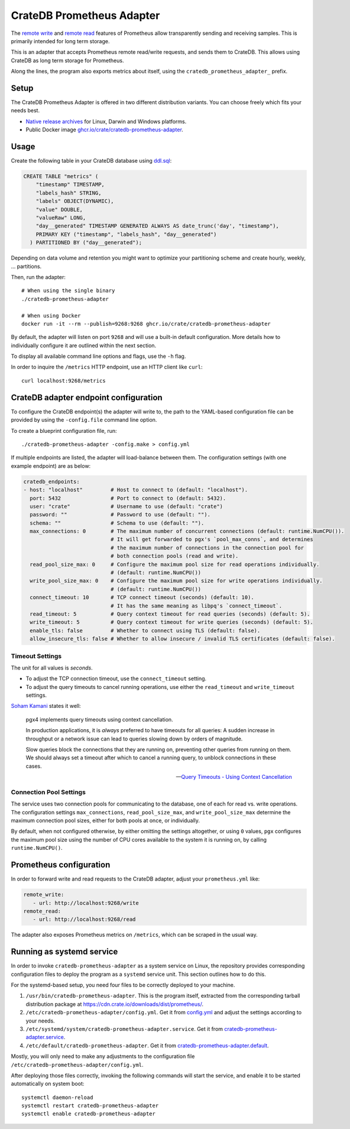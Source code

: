 .. highlight:: sh

==========================
CrateDB Prometheus Adapter
==========================

|version| |ci-tests| |license|

The `remote write`_ and `remote read`_ features of Prometheus allow transparently
sending and receiving samples. This is primarily intended for long term storage.

This is an adapter that accepts Prometheus remote read/write requests,
and sends them to CrateDB. This allows using CrateDB as long term storage
for Prometheus.

Along the lines, the program also exports metrics about itself, using the
``cratedb_prometheus_adapter_`` prefix.


Setup
=====

The CrateDB Prometheus Adapter is offered in two different distribution
variants. You can choose freely which fits your needs best.

- `Native release archives`_ for Linux, Darwin and Windows platforms.
- Public Docker image `ghcr.io/crate/cratedb-prometheus-adapter`_.

.. _Native release archives: https://cdn.crate.io/downloads/dist/prometheus/
.. _ghcr.io/crate/cratedb-prometheus-adapter: https://ghcr.io/crate/cratedb-prometheus-adapter


Usage
=====

Create the following table in your CrateDB database using `ddl.sql`_:

.. code-block:: sql

  CREATE TABLE "metrics" (
      "timestamp" TIMESTAMP,
      "labels_hash" STRING,
      "labels" OBJECT(DYNAMIC),
      "value" DOUBLE,
      "valueRaw" LONG,
      "day__generated" TIMESTAMP GENERATED ALWAYS AS date_trunc('day', "timestamp"),
      PRIMARY KEY ("timestamp", "labels_hash", "day__generated")
    ) PARTITIONED BY ("day__generated");

Depending on data volume and retention you might want to optimize your partitioning scheme
and create hourly, weekly, ... partitions.

Then, run the adapter::

    # When using the single binary
    ./cratedb-prometheus-adapter

    # When using Docker
    docker run -it --rm --publish=9268:9268 ghcr.io/crate/cratedb-prometheus-adapter

By default, the adapter will listen on port ``9268`` and will use a built-in
default configuration. More details how to individually configure it are
outlined within the next section.

To display all available command line options and flags, use the ``-h`` flag.

In order to inquire the ``/metrics`` HTTP endpoint, use an HTTP client like ``curl``::

    curl localhost:9268/metrics

CrateDB adapter endpoint configuration
======================================

To configure the CrateDB endpoint(s) the adapter will write to, the path to the
YAML-based configuration file can be provided by using the ``-config.file``
command line option.

To create a blueprint configuration file, run::

    ./cratedb-prometheus-adapter -config.make > config.yml

If multiple endpoints are listed, the adapter will load-balance between them.
The configuration settings (with one example endpoint) are as below:

.. code-block:: yaml

  cratedb_endpoints:
  - host: "localhost"         # Host to connect to (default: "localhost").
    port: 5432                # Port to connect to (default: 5432).
    user: "crate"             # Username to use (default: "crate")
    password: ""              # Password to use (default: "").
    schema: ""                # Schema to use (default: "").
    max_connections: 0        # The maximum number of concurrent connections (default: runtime.NumCPU()).
                              # It will get forwarded to pgx's `pool_max_conns`, and determines
                              # the maximum number of connections in the connection pool for
                              # both connection pools (read and write).
    read_pool_size_max: 0     # Configure the maximum pool size for read operations individually.
                              # (default: runtime.NumCPU())
    write_pool_size_max: 0    # Configure the maximum pool size for write operations individually.
                              # (default: runtime.NumCPU())
    connect_timeout: 10       # TCP connect timeout (seconds) (default: 10).
                              # It has the same meaning as libpq's `connect_timeout`.
    read_timeout: 5           # Query context timeout for read queries (seconds) (default: 5).
    write_timeout: 5          # Query context timeout for write queries (seconds) (default: 5).
    enable_tls: false         # Whether to connect using TLS (default: false).
    allow_insecure_tls: false # Whether to allow insecure / invalid TLS certificates (default: false).

Timeout Settings
----------------

The unit for all values is *seconds*.

- To adjust the TCP connection timeout, use the ``connect_timeout`` setting.
- To adjust the query timeouts to cancel running operations, use either
  the ``read_timeout`` and ``write_timeout`` settings.

`Soham Kamani <https://github.com/sohamkamani>`_ states it well:

    pgx4 implements query timeouts using context cancellation.

    In production applications, it is *always* preferred to have timeouts for all queries:
    A sudden increase in throughput or a network issue can lead to queries slowing down by
    orders of magnitude.

    Slow queries block the connections that they are running on, preventing other queries
    from running on them. We should always set a timeout after which to cancel a running
    query, to unblock connections in these cases.

    -- `Query Timeouts - Using Context Cancellation`_

Connection Pool Settings
------------------------

The service uses two connection pools for communicating to the database, one of each
for read vs. write operations. The configuration settings ``max_connections``,
``read_pool_size_max``, and ``write_pool_size_max`` determine the maximum
connection pool sizes, either for both pools at once, or individually.

By default, when not configured otherwise, by either omitting the settings altogether,
or using ``0`` values, ``pgx`` configures the maximum pool size using the number of CPU
cores available to the system it is running on, by calling ``runtime.NumCPU()``.


Prometheus configuration
========================

In order to forward write and read requests to the CrateDB adapter, adjust your
``prometheus.yml`` like:

.. code-block:: yaml

  remote_write:
     - url: http://localhost:9268/write
  remote_read:
     - url: http://localhost:9268/read

The adapter also exposes Prometheus metrics on ``/metrics``, which can be scraped in the usual way.


Running as systemd service
==========================

In order to invoke ``cratedb-prometheus-adapter`` as a system service on Linux,
the repository provides corresponding configuration files to deploy the program
as a ``systemd`` service unit. This section outlines how to do this.

For the systemd-based setup, you need four files to be correctly deployed to
your machine.

1. ``/usr/bin/cratedb-prometheus-adapter``.
   This is the program itself, extracted from the corresponding tarball
   distribution package at https://cdn.crate.io/downloads/dist/prometheus/.
2. ``/etc/cratedb-prometheus-adapter/config.yml``.
   Get it from `config.yml`_ and adjust the settings according to your needs.
3. ``/etc/systemd/system/cratedb-prometheus-adapter.service``.
   Get it from `cratedb-prometheus-adapter.service`_.
4. ``/etc/default/cratedb-prometheus-adapter``.
   Get it from `cratedb-prometheus-adapter.default`_.

Mostly, you will only need to make any adjustments to the configuration file
``/etc/cratedb-prometheus-adapter/config.yml``.

After deploying those files correctly, invoking the following commands will
start the service, and enable it to be started automatically on system boot::

    systemctl daemon-reload
    systemctl restart cratedb-prometheus-adapter
    systemctl enable cratedb-prometheus-adapter


.. |version| image:: https://img.shields.io/github/tag/crate/cratedb-prometheus-adapter.svg
    :alt: Version
    :target: https://github.com/crate/cratedb-prometheus-adapter

.. |ci-tests| image:: https://github.com/crate/cratedb-prometheus-adapter/workflows/Tests/badge.svg
    :alt: CI status
    :target: https://github.com/crate/cratedb-prometheus-adapter/actions?workflow=Tests

.. |license| image:: https://img.shields.io/badge/License-Apache%202.0-blue.svg
    :alt: License: Apache 2.0
    :target: https://opensource.org/licenses/Apache-2.0


.. _config.yml: https://github.com/crate/cratedb-prometheus-adapter/blob/main/config.yml
.. _cratedb-prometheus-adapter.default: https://github.com/crate/cratedb-prometheus-adapter/blob/main/systemd/cratedb-prometheus-adapter.default
.. _cratedb-prometheus-adapter.service: https://github.com/crate/cratedb-prometheus-adapter/blob/main/systemd/cratedb-prometheus-adapter.service
.. _ddl.sql: https://github.com/crate/cratedb-prometheus-adapter/blob/main/sql/ddl.sql
.. _Query Timeouts - Using Context Cancellation: https://www.sohamkamani.com/golang/sql-database/#query-timeouts---using-context-cancellation
.. _remote read: https://prometheus.io/docs/prometheus/latest/configuration/configuration/#remote_read
.. _remote write: https://prometheus.io/docs/prometheus/latest/configuration/configuration/#remote_write
